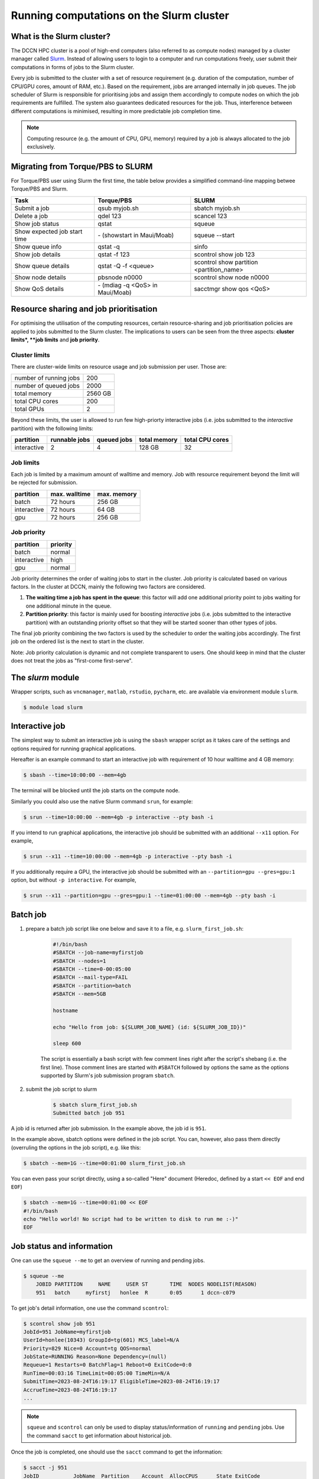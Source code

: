 .. _run-computations-slurm:

Running computations on the Slurm cluster
*****************************************

What is the Slurm cluster?
==========================

The DCCN HPC cluster is a pool of high-end computers (also referred to as compute nodes) managed by a cluster manager called `Slurm <https://slurm.schedmd.com/overview.html>`_. Instead of allowing users to login to a computer and run computations freely, user submit their computations in forms of jobs to the Slurm cluster.

Every job is submitted to the cluster with a set of resource requirement (e.g. duration of the computation, number of CPU/GPU cores, amount of RAM, etc.). Based on the requirement, jobs are arranged internally in job queues. The job scheduler of Slurm is responsible for prioritising jobs and assign them accordingly to compute nodes on which the job requirements are fulfilled. The system also guarantees dedicated resources for the job. Thus, interference between different computations is minimised, resulting in more predictable job completion time.

.. note::
    Computing resource (e.g. the amount of CPU, GPU, memory) required by a job is always allocated to the job exclusively.

Migrating from Torque/PBS to SLURM
==================================

For Torque/PBS user using Slurm the first time, the table below provides a simplified command-line mapping betwee Torque/PBS and Slurm.

+------------------------------+----------------------------------+------------------------------------------+
| Task                         | Torque/PBS                       | SLURM                                    |
+==============================+==================================+==========================================+
| Submit a job                 | qsub myjob.sh                    | sbatch myjob.sh                          |
+------------------------------+----------------------------------+------------------------------------------+
| Delete a job                 | qdel 123                         | scancel 123                              |
+------------------------------+----------------------------------+------------------------------------------+
| Show job status              | qstat                            | squeue                                   |
+------------------------------+----------------------------------+------------------------------------------+
| Show expected job start time | \- (showstart in Maui/Moab)      | squeue --start                           |
+------------------------------+----------------------------------+------------------------------------------+
| Show queue info              | qstat -q                         | sinfo                                    |
+------------------------------+----------------------------------+------------------------------------------+
| Show job details             | qstat -f 123                     | scontrol show job 123                    |
+------------------------------+----------------------------------+------------------------------------------+
| Show queue details           | qstat -Q -f <queue>              | scontrol show partition <partition_name> |
+------------------------------+----------------------------------+------------------------------------------+
| Show node details            | pbsnode n0000                    | scontrol show node n0000                 |
+------------------------------+----------------------------------+------------------------------------------+
| Show QoS details             | \- (mdiag -q <QoS> in Maui/Moab) | sacctmgr show qos <QoS>                  |
+------------------------------+----------------------------------+------------------------------------------+

Resource sharing and job prioritisation
=======================================

For optimising the utilisation of the computing resources, certain resource-sharing and job prioritisation policies are applied to jobs submitted to the Slurm cluster.  The implications to users can be seen from the three aspects: **cluster limits*, **job limits** and **job priority**.

Cluster limits
--------------

There are cluster-wide limits on resource usage and job submission per user.  Those are: 

+------------------------+---------+
| number of running jobs | 200     |
+------------------------+---------+
| number of queued jobs  | 2000    |
+------------------------+---------+
| total memory           | 2560 GB |
+------------------------+---------+
| total CPU cores        | 200     |
+------------------------+---------+
| total GPUs             | 2       |
+------------------------+---------+

Beyond these limits, the user is allowed to run few high-priorty interactive jobs (i.e. jobs submitted to the *interactive* partition) with the following limits:

+------------+---------------+-------------+--------------+-----------------+
| partition  | runnable jobs | queued jobs | total memory | total CPU cores |
+============+===============+=============+==============+=================+
| interactive| 2             | 4           | 128 GB       | 32              |
+------------+---------------+-------------+--------------+-----------------+

Job limits
----------

Each job is limited by a maximum amount of walltime and memory.  Job with resource requirement beyond the limit will be rejected for submission.

+------------+---------------+-------------+
| partition  | max. walltime | max. memory |
+============+===============+=============+
| batch      | 72 hours      | 256 GB      |
+------------+---------------+-------------+
| interactive| 72 hours      | 64 GB       |
+------------+---------------+-------------+
| gpu        | 72 hours      | 256 GB      |
+------------+---------------+-------------+

Job priority
------------

+------------+----------+
| partition  | priority |
+============+==========+
| batch      | normal   |
+------------+----------+
| interactive| high     |
+------------+----------+
| gpu        | normal   |
+------------+----------+

Job priority determines the order of waiting jobs to start in the cluster. Job priority is calculated based on various factors.  In the cluster at DCCN, mainly the following two factors are considered.

#. **The waiting time a job has spent in the queue**: this factor will add one additional priority point to jobs waiting for one additional minute in the queue.

#. **Partition priority**: this factor is mainly used for boosting *interactive* jobs (i.e. jobs submitted to the interactive partition) with an outstanding priority offset so that they will be started sooner than other types of jobs.

The final job priority combining the two factors is used by the scheduler to order the waiting jobs accordingly. The first job on the ordered list is the next to start in the cluster.

Note: Job priority calculation is dynamic and not complete transparent to users.  One should keep in mind that the cluster does not treat the jobs as "first-come first-serve".

The `slurm` module
==================

Wrapper scripts, such as ``vncmanager``, ``matlab``, ``rstudio``, ``pycharm``, etc. are available via environment module ``slurm``.

.. code-block:: bash

    $ module load slurm

Interactive job
===============

The simplest way to submit an interactive job is using the ``sbash`` wrapper script as it takes care of the settings and options required for running graphical applications. 

Hereafter is an example command to start an interactive job with requirement of 10 hour walltime and 4 GB memory:

.. code-block:: bash

    $ sbash --time=10:00:00 --mem=4gb

The terminal will be blocked until the job starts on the compute node.

Similarly you could also use the native Slurm command ``srun``, for example:

.. code-block:: bash

    $ srun --time=10:00:00 --mem=4gb -p interactive --pty bash -i

If you intend to run graphical applications, the interactive job should be submitted with an additional ``--x11`` option.  For example,

.. code-block:: bash

    $ srun --x11 --time=10:00:00 --mem=4gb -p interactive --pty bash -i

If you additionally require a GPU, the interactive job should be submitted with an ``--partition=gpu --gres=gpu:1`` option, but without ``-p interactive``.  For example,

.. code-block:: bash

    $ srun --x11 --partition=gpu --gres=gpu:1 --time=01:00:00 --mem=4gb --pty bash -i

Batch job
=========

#. prepare a batch job script like one below and save it to a file, e.g. ``slurm_first_job.sh``:

    .. code-block:: bash

        #!/bin/bash
        #SBATCH --job-name=myfirstjob
        #SBATCH --nodes=1
        #SBATCH --time=0-00:05:00
        #SBATCH --mail-type=FAIL
        #SBATCH --partition=batch
        #SBATCH --mem=5GB

        hostname

        echo "Hello from job: ${SLURM_JOB_NAME} (id: ${SLURM_JOB_ID})"

        sleep 600

    The script is essentially a bash script with few comment lines right after the script's shebang (i.e. the first line).  Those comment lines are started with ``#SBATCH`` followed by options the same as the options supported by Slurm's job submission program ``sbatch``. 

#. submit the job script to slurm

    .. code-block:: bash

        $ sbatch slurm_first_job.sh
        Submitted batch job 951

A job id is returned after job submission. In the example above, the job id is ``951``.

In the example above, sbatch options were defined in the job script. You can, however, also pass them directly (overruling the options in the job script), e.g. like this:

.. code-block:: bash

    $ sbatch --mem=1G --time=00:01:00 slurm_first_job.sh

You can even pass your script directly, using a so-called "Here" document (Heredoc, defined by a start ``<< EOF`` and end ``EOF``)

.. code-block:: bash

    $ sbatch --mem=1G --time=00:01:00 << EOF
    #!/bin/bash
    echo "Hello world! No script had to be written to disk to run me :-)"
    EOF

Job status and information
==========================

One can use the ``squeue --me`` to get an overview of running and pending jobs.

.. code-block:: bash

    $ squeue --me
        JOBID PARTITION     NAME     USER ST       TIME  NODES NODELIST(REASON)
        951   batch     myfirstj   honlee  R       0:05      1 dccn-c079

To get job's detail information, one use the command ``scontrol``:

.. code-block:: bash

    $ scontrol show job 951
    JobId=951 JobName=myfirstjob
    UserId=honlee(10343) GroupId=tg(601) MCS_label=N/A
    Priority=829 Nice=0 Account=tg QOS=normal
    JobState=RUNNING Reason=None Dependency=(null)
    Requeue=1 Restarts=0 BatchFlag=1 Reboot=0 ExitCode=0:0
    RunTime=00:03:16 TimeLimit=00:05:00 TimeMin=N/A
    SubmitTime=2023-08-24T16:19:17 EligibleTime=2023-08-24T16:19:17
    AccrueTime=2023-08-24T16:19:17
    ...

.. note::
    ``squeue`` and ``scontrol`` can only be used to display status/information of ``running`` and ``pending`` jobs.  Use the command ``sacct`` to get information about historical job.

Once the job is completed, one should use the ``sacct`` command to get the information:

.. code-block:: bash

    $ sacct -j 951
    JobID           JobName  Partition    Account  AllocCPUS      State ExitCode
    ------------ ---------- ---------- ---------- ---------- ---------- --------
    951          myfirstjob      batch         tg          1    TIMEOUT      0:0
    951.batch         batch                    tg          1  CANCELLED     0:15
    951.extern       extern                    tg          1  COMPLETED      0:0

``sacct`` has an option ``--json`` to dump the output in JSON format.  It can be used together with `jq <https://jqlang.github.io/jq/>`_ for further processing on the job information. For example, to get on which nodes resources were allocated for the job: 

.. code-block:: bash

    $ sacct --json -j 951 | jq -r '.jobs[] | .nodes'
    dccn-c079

Job deletion
============

To delete a running or pending job, one use the ``scancel`` command:

.. code-block:: bash

    $ scancel 951

.. _slurm-job-output-stream:

Output streams of the job
=========================

On the compute node, the job itself is executed as a process in the system.  The default ``STDOUT`` and ``STDERR`` streams of the process are both redirected to a file named as ``slurm-<job_id>.out`` within the directory from which a job is submitted.  The file is available from the start of the job.

Specifying resource requirement
===============================

Each job submitted to the cluster comes with a resource requirement. The job scheduler and resource manager of the cluster make sure that the needed resources are allocated for the job. To allow the job to complete successfully, it is important that a right and sufficient amount of resources are specified at the job submission time.

1 CPU core, 4 gigabytes memory and 12 hours wallclock time
----------------------------------------------------------

.. code-block:: bash

    $ sbatch -N 1 -c 1 --ntasks-per-node=1 --mem=4G --time=12:00:00 job.sh

4 CPU cores on a single node, 12 hours wallclock time, and 4 gb memory
----------------------------------------------------------------------

.. code-block:: bash

    $ sbatch -N 1 -c 4 --ntasks-per-node=1 --mem=4G --time=12:00:00 job.sh

1 CPU core, 500gb of free local "scratch" diskspace, 12 hours wallclock time, and 4 gb memory
---------------------------------------------------------------------------------------------

.. code-block:: bash

    $ sbatch -N 1 -c 1 --ntasks-per-node=1 --mem=4G --time=12:00:00 --tmp=500G job.sh

1 **Intel** CPU core, 4 gigabytes memory and 12 hours wallclock time
--------------------------------------------------------------------

.. code-block:: bash

    $ sbatch -N 1 -c 1 --ntasks-per-node=1 --mem=4G --time=12:00:00 --tmp=500G --gres=cpu:intel job.sh

Here we ask the allocated CPU core to be on a node with GRES ``cpu:intel``.

4 CPU cores distributed on 2 nodes, 12 hours wallclock time, and 4 gb memory per node.
--------------------------------------------------------------------------------------

.. code-block:: bash

    $ sbatch -N 2 -n 4 --mem=4G --time=12:00:00 job.sh

Here we use ``-n`` to specify the amount of CPU cores we need; and ``-N`` to specify from how many compute nodes the CPU cores should be allocated.  In this scenario, the job (or the application the job runs) should take care of the communication between the processors distributed on many nodes.  This is typically for the `MPI <https://en.wikipedia.org/wiki/Message_Passing_Interface>`_-like applications.

1 GPU interactive with 12 hours wallclock time, and 4 gb memory.
----------------------------------------------------------------

.. code-block:: bash

    $ srun --partition=gpu --gres=gpu:1 --mem=4G --time=12:00:00 --pty /bin/bash

1 GPU interactive with specific GPU specification, 12 hours wallclock time, and 4gb memory.
-------------------------------------------------------------------------------------------

.. code-block:: bash

    $ srun --partition=gpu --gpus=nvidia_rtx_a6000:1 --mem=4G --time=12:00:00 --pty /bin/bash

2 GPU's interactive with specific GPU specification, 12 hours wallclock time, and 4gb memory.
---------------------------------------------------------------------------------------------

.. code-block:: bash

    $ srun --partition=gpu --gpus=nvidia_a100-sxm4-40gb:2 --mem=4G --time=12:00:00 --pty /bin/bash

Currently we have three types of GPU's available the slurm environment:

   * One node with 1x NVidia RTX A6000 48GB (specify as nvidia_rtx_a6000:1)
   * Three nodes with 1x NVidia A100 80GB each (specify as nvidia_a100_80gb_pcie:1)
   * Two nodes with 4x NVidia A100 40GB each (specify as nvidia_a100-sxm4-40gb:1)
This sums up to 12 GPU's in total.

The ``--partition=gpu`` option is needed. Without this option the job will fail.

Estimating resource requirement
===============================

As we have mentioned, every job has attributes specifying the required resources for its computation. Based on those attributes, the job scheduler allocates resources for jobs. The more precise these requirement attributes are given, the more efficient the resources are used. Therefore, we encourage all users to estimate the resource requirements before submitting massive jobs to the cluster.

The **walltime** and **memory** requirements are the most essential ones amongst others. Hereafter are three different ways to make estimations of those two requirements.

.. note::
    Computing resources in the cluster are reserved for jobs in terms of size (e.g. amount of requested memory and CPU cores) and duration (e.g. the requested walltime). Under-estimating the requirement causes job to be killed before completion and thus the resources have been consumed by the job were wasted; while over-estimating blocks resources from being used efficiently.

#. Consult your colleages

   If your analysis tool (or script) is commonly used in your research field, consulting with your colleagues might be just an efficient way to get a general idea about the resource requirement of the tool.

#. Monitor the resource consumption (with an interactive test job)

   A good way of estimating the wall time and memory requirement is through monitoring the usage of them at run time. This approach is only feasible if you run the job interactively through a graphical interface. Nevertheless, it's encouraged to test your data analysis computation interactively once before submitting it to the cluster with a large amount of batch jobs. Through the interactive test, one could easily debug issues and measure the resource usage.

   Upon the start of an interactive job, a resource consumption monitor is shown on the top-right corner of your VNC desktop.  An example is shown in the following screenshot:

   .. figure:: figures/slurm_interactive_jobinfo.png
      :figwidth: 80%
      :align: center

   The resource monitor consists of three bars.  From top to bottom, they are:

   * Elapsed walltime: the bar indicates the elapsed walltime consumed by the job.  It also shows the remaining walltime.  The walltime is adjusted accordingly to the CPU speed.
   * Memory usage: the bar indicates the current memory usage of the job.
   * Max memory usage: the bar indicates the peak memory usage of the job.

#. Check the epilogue information at the end of the job output stream

    For batch jobs, the epilogue script also writes the accounting information to :ref:`the job's output stream <slurm-job-output-stream>`.  One could also take it as a reference to determine the amount of resources needed for the computation. 
